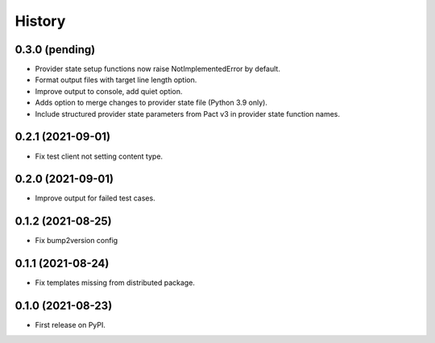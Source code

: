 =======
History
=======

0.3.0 (pending)
---------------

* Provider state setup functions now raise NotImplementedError by default.
* Format output files with target line length option.
* Improve output to console, add quiet option.
* Adds option to merge changes to provider state file (Python 3.9 only).
* Include structured provider state parameters from Pact v3 in provider
  state function names.

0.2.1 (2021-09-01)
------------------

* Fix test client not setting content type.

0.2.0 (2021-09-01)
------------------

* Improve output for failed test cases.

0.1.2 (2021-08-25)
------------------

* Fix bump2version config

0.1.1 (2021-08-24)
------------------

* Fix templates missing from distributed package.

0.1.0 (2021-08-23)
------------------

* First release on PyPI.
